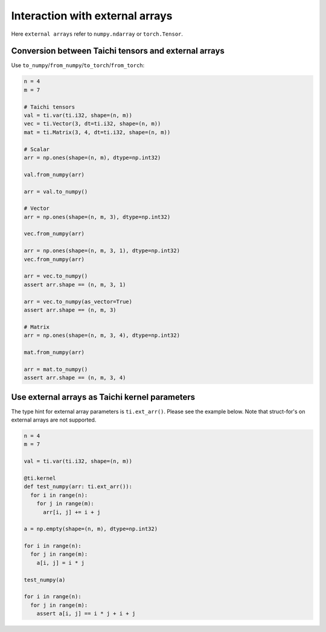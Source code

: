 Interaction with external arrays
====================================

Here ``external arrays`` refer to ``numpy.ndarray`` or ``torch.Tensor``.

Conversion between Taichi tensors and external arrays
--------------------------------------------------------

Use ``to_numpy``/``from_numpy``/``to_torch``/``from_torch``:

.. code-block:: python

  n = 4
  m = 7

  # Taichi tensors
  val = ti.var(ti.i32, shape=(n, m))
  vec = ti.Vector(3, dt=ti.i32, shape=(n, m))
  mat = ti.Matrix(3, 4, dt=ti.i32, shape=(n, m))

  # Scalar
  arr = np.ones(shape=(n, m), dtype=np.int32)

  val.from_numpy(arr)

  arr = val.to_numpy()

  # Vector
  arr = np.ones(shape=(n, m, 3), dtype=np.int32)

  vec.from_numpy(arr)

  arr = np.ones(shape=(n, m, 3, 1), dtype=np.int32)
  vec.from_numpy(arr)

  arr = vec.to_numpy()
  assert arr.shape == (n, m, 3, 1)

  arr = vec.to_numpy(as_vector=True)
  assert arr.shape == (n, m, 3)

  # Matrix
  arr = np.ones(shape=(n, m, 3, 4), dtype=np.int32)

  mat.from_numpy(arr)

  arr = mat.to_numpy()
  assert arr.shape == (n, m, 3, 4)


Use external arrays as Taichi kernel parameters
-------------------------------------------------

The type hint for external array parameters is ``ti.ext_arr()``. Please see the example below.
Note that struct-for's on external arrays are not supported.

.. code-block:: python

  n = 4
  m = 7

  val = ti.var(ti.i32, shape=(n, m))

  @ti.kernel
  def test_numpy(arr: ti.ext_arr()):
    for i in range(n):
      for j in range(m):
        arr[i, j] += i + j

  a = np.empty(shape=(n, m), dtype=np.int32)

  for i in range(n):
    for j in range(m):
      a[i, j] = i * j

  test_numpy(a)

  for i in range(n):
    for j in range(m):
      assert a[i, j] == i * j + i + j
